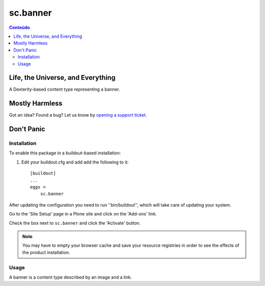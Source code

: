 *********
sc.banner
*********

.. contents:: Conteúdo
   :depth: 2

Life, the Universe, and Everything
----------------------------------

A Dexterity-based content type representing a banner.

Mostly Harmless
---------------

.. image:: https://secure.travis-ci.org/simplesconsultoria/sc.banner.png?branch=master
    :target: http://travis-ci.org/simplesconsultoria/sc.banner

.. image:: https://coveralls.io/repos/simplesconsultoria/sc.banner/badge.png?branch=master
    :target: https://coveralls.io/r/simplesconsultoria/sc.banner

Got an idea? Found a bug? Let us know by `opening a support ticket`_.

Don't Panic
-----------

Installation
^^^^^^^^^^^^

To enable this package in a buildout-based installation:

#. Edit your buildout.cfg and add add the following to it::

    [buildout]
    ...
    eggs =
        sc.banner

After updating the configuration you need to run ''bin/buildout'', which will
take care of updating your system.

Go to the 'Site Setup' page in a Plone site and click on the 'Add-ons' link.

Check the box next to ``sc.banner`` and click the 'Activate' button.

.. Note::
    You may have to empty your browser cache and save your resource registries
    in order to see the effects of the product installation.

Usage
^^^^^

A banner is a content type described by an image and a link.

.. _`opening a support ticket`: https://github.com/simplesconsultoria/sc.banner/issues
